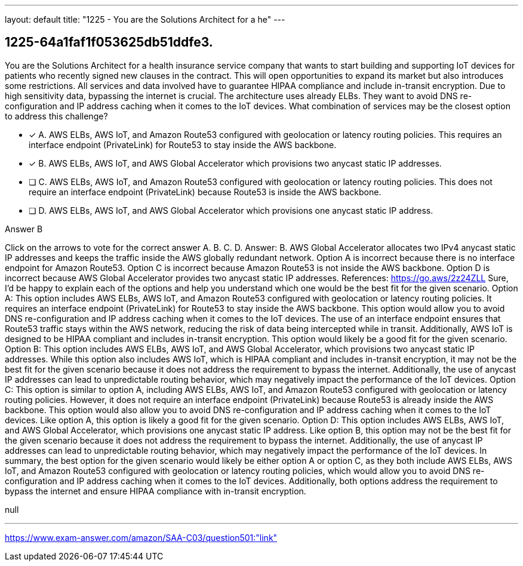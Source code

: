 ---
layout: default 
title: "1225 - You are the Solutions Architect for a he"
---


[.question]
== 1225-64a1faf1f053625db51ddfe3.


****

[.query]
--
You are the Solutions Architect for a health insurance service company that wants to start building and supporting IoT devices for patients who recently signed new clauses in the contract.
This will open opportunities to expand its market but also introduces some restrictions.
All services and data involved have to guarantee HIPAA compliance and include in-transit encryption.
Due to high sensitivity data, bypassing the internet is crucial.
The architecture uses already ELBs.
They want to avoid DNS re-configuration and IP address caching when it comes to the IoT devices.
What combination of services may be the closest option to address this challenge?


--

[.list]
--
* [*] A. AWS ELBs, AWS IoT, and Amazon Route53 configured with geolocation or latency routing policies. This requires an interface endpoint (PrivateLink) for Route53 to stay inside the AWS backbone.
* [*] B. AWS ELBs, AWS IoT, and AWS Global Accelerator which provisions two anycast static IP addresses.
* [ ] C. AWS ELBs, AWS IoT, and Amazon Route53 configured with geolocation or latency routing policies. This does not require an interface endpoint (PrivateLink) because Route53 is inside the AWS backbone.
* [ ] D. AWS ELBs, AWS IoT, and AWS Global Accelerator which provisions one anycast static IP address.

--
****

[.answer]
Answer B

[.explanation]
--
Click on the arrows to vote for the correct answer
A.
B.
C.
D.
Answer: B.
AWS Global Accelerator allocates two IPv4 anycast static IP addresses and keeps the traffic inside the AWS globally redundant network.
Option A is incorrect because there is no interface endpoint for Amazon Route53.
Option C is incorrect because Amazon Route53 is not inside the AWS backbone.
Option D is incorrect because AWS Global Accelerator provides two anycast static IP addresses.
References:
https://go.aws/2z24ZLL
Sure, I'd be happy to explain each of the options and help you understand which one would be the best fit for the given scenario.
Option A: This option includes AWS ELBs, AWS IoT, and Amazon Route53 configured with geolocation or latency routing policies. It requires an interface endpoint (PrivateLink) for Route53 to stay inside the AWS backbone. This option would allow you to avoid DNS re-configuration and IP address caching when it comes to the IoT devices. The use of an interface endpoint ensures that Route53 traffic stays within the AWS network, reducing the risk of data being intercepted while in transit. Additionally, AWS IoT is designed to be HIPAA compliant and includes in-transit encryption. This option would likely be a good fit for the given scenario.
Option B: This option includes AWS ELBs, AWS IoT, and AWS Global Accelerator, which provisions two anycast static IP addresses. While this option also includes AWS IoT, which is HIPAA compliant and includes in-transit encryption, it may not be the best fit for the given scenario because it does not address the requirement to bypass the internet. Additionally, the use of anycast IP addresses can lead to unpredictable routing behavior, which may negatively impact the performance of the IoT devices.
Option C: This option is similar to option A, including AWS ELBs, AWS IoT, and Amazon Route53 configured with geolocation or latency routing policies. However, it does not require an interface endpoint (PrivateLink) because Route53 is already inside the AWS backbone. This option would also allow you to avoid DNS re-configuration and IP address caching when it comes to the IoT devices. Like option A, this option is likely a good fit for the given scenario.
Option D: This option includes AWS ELBs, AWS IoT, and AWS Global Accelerator, which provisions one anycast static IP address. Like option B, this option may not be the best fit for the given scenario because it does not address the requirement to bypass the internet. Additionally, the use of anycast IP addresses can lead to unpredictable routing behavior, which may negatively impact the performance of the IoT devices.
In summary, the best option for the given scenario would likely be either option A or option C, as they both include AWS ELBs, AWS IoT, and Amazon Route53 configured with geolocation or latency routing policies, which would allow you to avoid DNS re-configuration and IP address caching when it comes to the IoT devices. Additionally, both options address the requirement to bypass the internet and ensure HIPAA compliance with in-transit encryption.
--

[.ka]
null

'''



https://www.exam-answer.com/amazon/SAA-C03/question501:"link"


